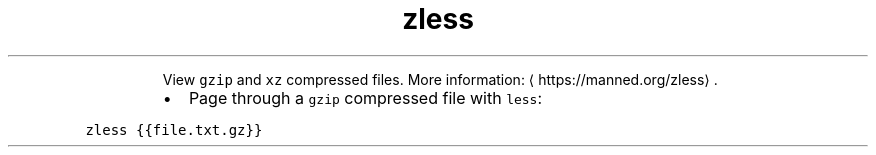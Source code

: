 .TH zless
.PP
.RS
View \fB\fCgzip\fR and \fB\fCxz\fR compressed files.
More information: \[la]https://manned.org/zless\[ra]\&.
.RE
.RS
.IP \(bu 2
Page through a \fB\fCgzip\fR compressed file with \fB\fCless\fR:
.RE
.PP
\fB\fCzless {{file.txt.gz}}\fR
